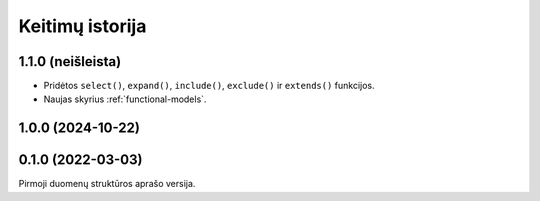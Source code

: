 .. default-role:: literal

.. _keitimai:

Keitimų istorija
################

1.1.0 (neišleista)
******************

- Pridėtos `select()`, `expand()`, `include()`, `exclude()` ir `extends()`
  funkcijos.

- Naujas skyrius :ref:`functional-models`.


1.0.0 (2024-10-22)
******************



0.1.0 (2022-03-03)
******************

Pirmoji duomenų struktūros aprašo versija.
